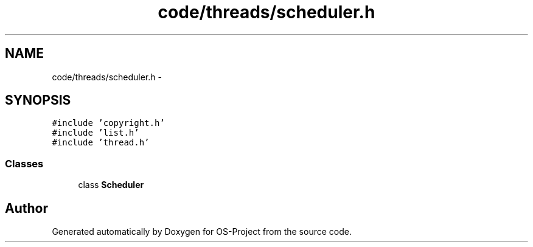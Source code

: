 .TH "code/threads/scheduler.h" 3 "Tue Dec 19 2017" "Version nachos-teamd" "OS-Project" \" -*- nroff -*-
.ad l
.nh
.SH NAME
code/threads/scheduler.h \- 
.SH SYNOPSIS
.br
.PP
\fC#include 'copyright\&.h'\fP
.br
\fC#include 'list\&.h'\fP
.br
\fC#include 'thread\&.h'\fP
.br

.SS "Classes"

.in +1c
.ti -1c
.RI "class \fBScheduler\fP"
.br
.in -1c
.SH "Author"
.PP 
Generated automatically by Doxygen for OS-Project from the source code\&.
